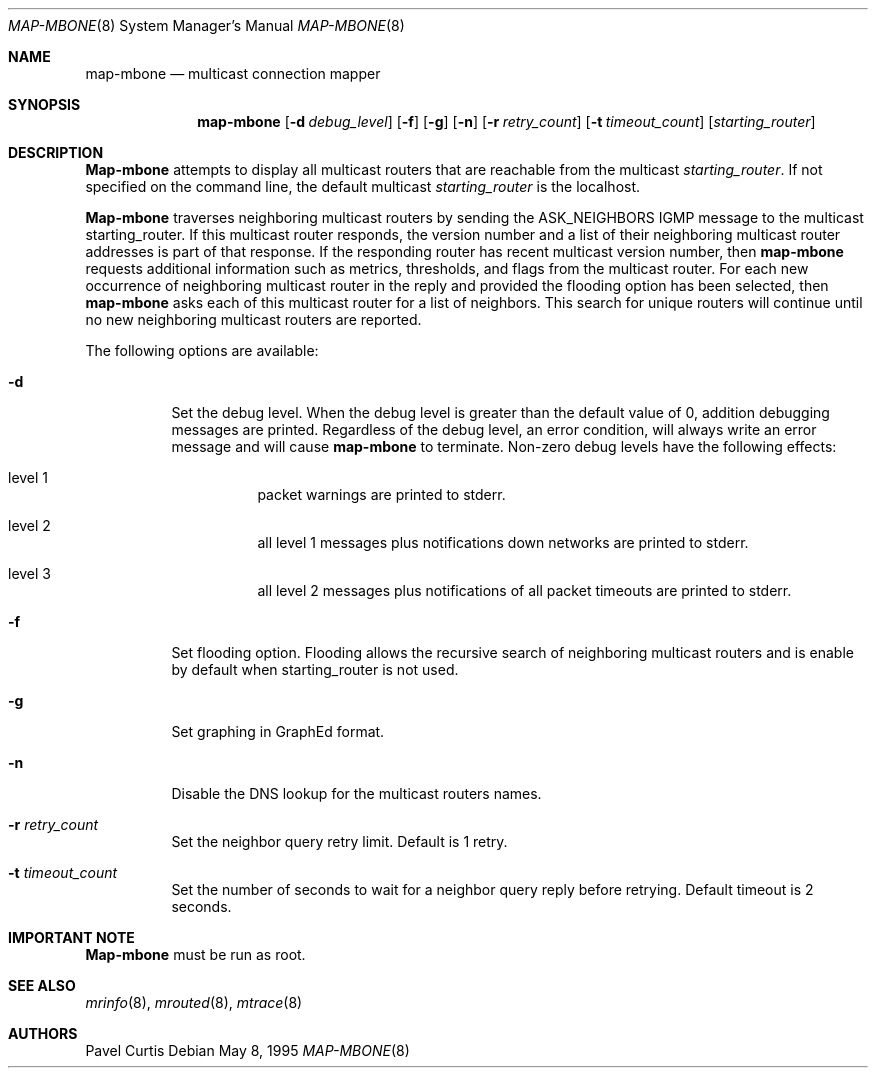 .\" $FreeBSD: src/usr.sbin/mrouted/map-mbone.8,v 1.7.2.3 2001/07/22 12:41:14 dd Exp $
.\"
.Dd May 8, 1995
.Dt MAP-MBONE 8
.Os
.Sh NAME
.Nm map-mbone
.Nd multicast connection mapper
.Sh SYNOPSIS
.Nm
.Op Fl d Ar debug_level
.Op Fl f
.Op Fl g
.Op Fl n
.Op Fl r Ar retry_count
.Op Fl t Ar timeout_count
.Op Ar starting_router
.Sh DESCRIPTION
.Nm Map-mbone
attempts to display all multicast routers that are reachable from the multicast
.Ar starting_router .
If not specified on the command line, the default multicast
.Ar starting_router
is the localhost.
.Pp
.Nm Map-mbone
traverses neighboring multicast routers by sending the ASK_NEIGHBORS IGMP
message to the multicast starting_router.
If this multicast router responds,
the version number and a list of their neighboring multicast router addresses is
part of that response.
If the responding router has recent multicast version
number, then
.Nm
requests additional information such as metrics, thresholds, and flags from the
multicast router.
For each new occurrence of neighboring multicast router in
the reply and provided the flooding option has been selected, then
.Nm
asks each of this multicast router for a list of neighbors.
This search
for unique routers will continue until no new neighboring multicast routers
are reported.
.Pp
The following options are available:
.Bl -tag -width indent
.It Fl d
Set the debug level.
When the debug level is greater than the
default value of 0, addition debugging messages are printed.
Regardless of
the debug level, an error condition, will always write an error message and will
cause
.Nm
to terminate.
Non-zero debug levels have the following effects:
.Bl -tag -width indent
.It "level 1"
packet warnings are printed to stderr.
.It "level 2"
all level 1 messages plus notifications down networks are printed to stderr.
.It "level 3"
all level 2 messages plus notifications of all packet
timeouts are printed to stderr.
.El
.It Fl f
Set flooding option.
Flooding allows the recursive search
of neighboring multicast routers and is enable by default when starting_router
is not used.
.It Fl g
Set graphing in GraphEd format.
.It Fl n
Disable the DNS lookup for the multicast routers names.
.It Fl r Ar retry_count
Set the neighbor query retry limit.
Default is 1 retry.
.It Fl t Ar timeout_count
Set the number of seconds to wait for a neighbor query
reply before retrying.
Default timeout is 2 seconds.
.El
.Sh IMPORTANT NOTE
.Nm Map-mbone
must be run as root.
.Sh SEE ALSO
.Xr mrinfo 8 ,
.Xr mrouted 8 ,
.Xr mtrace 8
.Sh AUTHORS
.An Pavel Curtis
